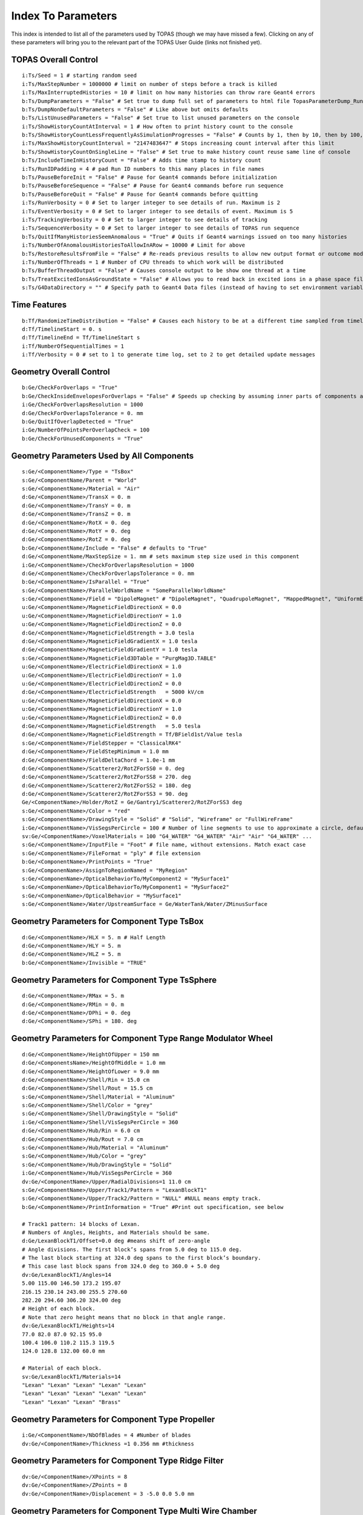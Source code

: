 .. _parameters_default:

Index To Parameters
==================

This index is intended to list all of the parameters used by TOPAS (though we may have missed a few).
Clicking on any of these parameters will bring you to the relevant part of the TOPAS User Guide (links not finished yet).



TOPAS Overall Control
~~~~~~~~~~~~~~~~~~~~~

::

    i:Ts/Seed = 1 # starting random seed
    i:Ts/MaxStepNumber = 1000000 # limit on number of steps before a track is killed
    i:Ts/MaxInterruptedHistories = 10 # limit on how many histories can throw rare Geant4 errors
    b:Ts/DumpParameters = "False" # Set true to dump full set of parameters to html file TopasParameterDump_Run0.html
    b:Ts/DumpNonDefaultParameters = "False" # Like above but omits defaults
    b:Ts/ListUnusedParameters = "False" # Set true to list unused parameters on the console
    i:Ts/ShowHistoryCountAtInterval = 1 # How often to print history count to the console
    b:Ts/ShowHistoryCountLessFrequentlyAsSimulationProgresses = "False" # Counts by 1, then by 10, then by 100, etc.
    i:Ts/MaxShowHistoryCountInterval = "2147483647" # Stops increasing count interval after this limit
    b:Ts/ShowHistoryCountOnSingleLine = "False" # Set true to make history count reuse same line of console
    b:Ts/IncludeTimeInHistoryCount = "False" # Adds time stamp to history count
    i:Ts/RunIDPadding = 4 # pad Run ID numbers to this many places in file names
    b:Ts/PauseBeforeInit = "False" # Pause for Geant4 commands before initialization
    b:Ts/PauseBeforeSequence = "False" # Pause for Geant4 commands before run sequence
    b:Ts/PauseBeforeQuit = "False" # Pause for Geant4 commands before quitting
    i:Ts/RunVerbosity = 0 # Set to larger integer to see details of run. Maximum is 2
    i:Ts/EventVerbosity = 0 # Set to larger integer to see details of event. Maximum is 5
    i:Ts/TrackingVerbosity = 0 # Set to larger integer to see details of tracking
    i:Ts/SequenceVerbosity = 0 # Set to larger integer to see details of TOPAS run sequence
    b:Ts/QuitIfManyHistoriesSeemAnomalous = "True" # Quits if Geant4 warnings issued on too many histories
    i:Ts/NumberOfAnomalousHistoriesToAllowInARow = 10000 # Limit for above
    b:Ts/RestoreResultsFromFile = "False" # Re-reads previous results to allow new output format or outcome modeling
    i:Ts/NumberOfThreads = 1 # Number of CPU threads to which work will be distributed
    b:Ts/BufferThreadOutput = "False" # Causes console output to be show one thread at a time
    b:Ts/TreatExcitedIonsAsGroundState = "False" # Allows you to read back in excited ions in a phase space file
    s:Ts/G4DataDirectory = "" # Specify path to Geant4 Data files (instead of having to set environment variable)



Time Features
~~~~~~~~~~~~~

::

    b:Tf/RandomizeTimeDistribution = "False" # Causes each history to be at a different time sampled from timeline
    d:Tf/TimelineStart = 0. s
    d:Tf/TimelineEnd = Tf/TimelineStart s
    i:Tf/NumberOfSequentialTimes = 1
    i:Tf/Verbosity = 0 # set to 1 to generate time log, set to 2 to get detailed update messages



Geometry Overall Control
~~~~~~~~~~~~~~~~~~~~~~~~

::

    b:Ge/CheckForOverlaps = "True"
    b:Ge/CheckInsideEnvelopesForOverlaps = "False" # Speeds up checking by assuming inner parts of components are OK
    i:Ge/CheckForOverlapsResolution = 1000
    d:Ge/CheckForOverlapsTolerance = 0. mm
    b:Ge/QuitIfOverlapDetected = "True"
    i:Ge/NumberOfPointsPerOverlapCheck = 100
    b:Ge/CheckForUnusedComponents = "True"



Geometry Parameters Used by All Components
~~~~~~~~~~~~~~~~~~~~~~~~~~~~~~~~~~~~~~~~~~

::

    s:Ge/<ComponentName>/Type = "TsBox"
    s:Ge/<ComponentName/Parent = "World"
    s:Ge/<ComponentName>/Material = "Air"
    d:Ge/<ComponentName>/TransX = 0. m
    d:Ge/<ComponentName>/TransY = 0. m
    d:Ge/<ComponentName>/TransZ = 0. m
    d:Ge/<ComponentName>/RotX = 0. deg
    d:Ge/<ComponentName>/RotY = 0. deg
    d:Ge/<ComponentName>/RotZ = 0. deg
    b:Ge/<ComponentName/Include = "False" # defaults to "True"
    d:Ge/<ComponentName/MaxStepSize = 1. mm # sets maximum step size used in this component
    i:Ge/<ComponentName>/CheckForOverlapsResolution = 1000
    d:Ge/<ComponentName>/CheckForOverlapsTolerance = 0. mm
    b:Ge/<ComponentName>/IsParallel = "True"
    s:Ge/<ComponentName>/ParallelWorldName = "SomeParallelWorldName"
    s:Ge/<ComponentName>/Field = "DipoleMagnet" # "DipoleMagnet", "QuadrupoleMagnet", "MappedMagnet", "UniformElectroMagnetic" or your own definition
    u:Ge/<ComponentName>/MagneticFieldDirectionX = 0.0
    u:Ge/<ComponentName>/MagneticFieldDirectionY = 1.0
    u:Ge/<ComponentName>/MagneticFieldDirectionZ = 0.0
    d:Ge/<ComponentName>/MagneticFieldStrength = 3.0 tesla
    d:Ge/<ComponentName>/MagneticFieldGradientX = 1.0 tesla
    d:Ge/<ComponentName>/MagneticFieldGradientY = 1.0 tesla
    s:Ge/<ComponentName>/MagneticField3DTable = "PurgMag3D.TABLE"
    u:Ge/<ComponentName>/ElectricFieldDirectionX = 1.0
    u:Ge/<ComponentName>/ElectricFieldDirectionY = 1.0
    u:Ge/<ComponentName>/ElectricFieldDirectionZ = 0.0
    d:Ge/<ComponentName>/ElectricFieldStrength   = 5000 kV/cm
    u:Ge/<ComponentName>/MagneticFieldDirectionX = 0.0
    u:Ge/<ComponentName>/MagneticFieldDirectionY = 1.0
    u:Ge/<ComponentName>/MagneticFieldDirectionZ = 0.0
    d:Ge/<ComponentName>/MagneticFieldStrength   = 5.0 tesla
    d:Ge/<ComponentName>/MagneticFieldStrength = Tf/BField1st/Value tesla
    s:Ge/<ComponentName>/FieldStepper = "ClassicalRK4"
    d:Ge/<ComponentName>/FieldStepMinimum = 1.0 mm
    d:Ge/<ComponentName>/FieldDeltaChord = 1.0e-1 mm
    d:Ge/<ComponentName>/Scatterer2/RotZForSS0 = 0. deg
    d:Ge/<ComponentName>/Scatterer2/RotZForSS8 = 270. deg
    d:Ge/<ComponentName>/Scatterer2/RotZForSS2 = 180. deg
    d:Ge/<ComponentName>/Scatterer2/RotZForSS3 = 90. deg
    Ge/<ComponentName>/Holder/RotZ = Ge/Gantry1/Scatterer2/RotZForSS3 deg
    s:Ge/<ComponentName>/Color = "red"
    s:Ge/<ComponentName>/DrawingStyle = "Solid" # "Solid", "Wireframe" or "FullWireFrame"
    i:Ge/<ComponentName>/VisSegsPerCircle = 100 # Number of line segments to use to approximate a circle, defaults to 24
    sv:Ge/<ComponentName>/VoxelMaterials = 100 "G4_WATER" "G4_WATER" "Air" "Air" "G4_WATER" ...
    s:Ge/<ComponentName>/InputFile = "Foot" # file name, without extensions. Match exact case
    s:Ge/<ComponentName>/FileFormat = "ply" # file extension
    b:Ge/<ComponentName>/PrintPoints = "True"
    s:Ge/<ComponenName>/AssignToRegionNamed = "MyRegion"
    s:Ge/<ComponenName>/OpticalBehaviorTo/MyComponent2 = "MySurface1"
    s:Ge/<ComponenName>/OpticalBehaviorTo/MyComponent1 = "MySurface2"
    s:Ge/<ComponenName>/OpticalBehavior = "MySurface1"
    s:Ge/<ComponentName>/Water/UpstreamSurface = Ge/WaterTank/Water/ZMinusSurface



Geometry Parameters for Component Type TsBox
~~~~~~~~~~~~~~~~~~~~~~~~~~~~~~~~~~~~~~~~~~~~

::

    d:Ge/<ComponentName>/HLX = 5. m # Half Length
    d:Ge/<ComponentName>/HLY = 5. m
    d:Ge/<ComponentName>/HLZ = 5. m
    b:Ge/<ComponentName>/Invisible = "TRUE"



Geometry Parameters for Component Type TsSphere
~~~~~~~~~~~~~~~~~~~~~~~~~~~~~~~~~~~~~~~~~~~~

::

    d:Ge/<ComponentName>/RMax = 5. m
    d:Ge/<ComponentName>/RMin = 0. m
    d:Ge/<ComponentName>/DPhi = 0. deg
    d:Ge/<ComponentName>/SPhi = 180. deg



Geometry Parameters for Component Type Range Modulator Wheel
~~~~~~~~~~~~~~~~~~~~~~~~~~~~~~~~~~~~~~~~~~~~~~~~~~~~~~~~~~~~~

::

    d:Ge/<ComponentName>/HeightOfUpper = 150 mm
    d:Ge/<ComponentsName>/HeightOfMiddle = 1.0 mm
    d:Ge/<ComponentName>/HeightOfLower = 9.0 mm
    d:Ge/<ComponentName>/Shell/Rin = 15.0 cm
    d:Ge/<ComponentName>/Shell/Rout = 15.5 cm
    s:Ge/<ComponentName>/Shell/Material = "Aluminum"
    s:Ge/<ComponentName>/Shell/Color = "grey"
    s:Ge/<ComponentName>/Shell/DrawingStyle = "Solid"
    i:Ge/<ComponentName>/Shell/VisSegsPerCircle = 360
    d:Ge/<ComponentName>/Hub/Rin = 6.0 cm
    d:Ge/<ComponentName>/Hub/Rout = 7.0 cm
    s:Ge/<ComponentName>/Hub/Material = "Aluminum"
    s:Ge/<ComponentName>/Hub/Color = "grey"
    s:Ge/<ComponentName>/Hub/DrawingStyle = "Solid"
    i:Ge/<ComponentName>/Hub/VisSegsPerCircle = 360
    dv:Ge/<ComponentName>/Upper/RadialDivisions=1 11.0 cm
    s:Ge/<ComponentName>/Upper/Track1/Pattern = "LexanBlockT1"
    s:Ge/<ComponentName>/Upper/Track2/Pattern = "NULL" #NULL means empty track.
    b:Ge/<ComponentName>/PrintInformation = "True" #Print out specification, see below

    # Track1 pattern: 14 blocks of Lexan.
    # Numbers of Angles, Heights, and Materials should be same.
    d:Ge/LexanBlockT1/Offset=0.0 deg #means shift of zero-angle
    # Angle divisions. The first block’s spans from 5.0 deg to 115.0 deg.
    # The last block starting at 324.0 deg spans to the first block’s boundary.
    # This case last block spans from 324.0 deg to 360.0 + 5.0 deg
    dv:Ge/LexanBlockT1/Angles=14
    5.00 115.00 146.50 173.2 195.07
    216.15 230.14 243.00 255.5 270.60
    282.20 294.60 306.20 324.00 deg
    # Height of each block.
    # Note that zero height means that no block in that angle range.
    dv:Ge/LexanBlockT1/Heights=14
    77.0 82.0 87.0 92.15 95.0
    100.4 106.0 110.2 115.3 119.5
    124.0 128.8 132.00 60.0 mm

    # Material of each block.
    sv:Ge/LexanBlockT1/Materials=14
    "Lexan" "Lexan" "Lexan" "Lexan" "Lexan"
    "Lexan" "Lexan" "Lexan" "Lexan" "Lexan"
    "Lexan" "Lexan" "Lexan" "Brass"
    


Geometry Parameters for Component Type Propeller
~~~~~~~~~~~~~~~~~~~~~~~~~~~~~~~~~~~~~~~~~~~~~~~~~

::

    i:Ge/<ComponentName>/NbOfBlades = 4 #Number of blades
    dv:Ge/<ComponentName>/Thickness =1 0.356 mm #thickness
    


Geometry Parameters for Component Type Ridge Filter
~~~~~~~~~~~~~~~~~~~~~~~~~~~~~~~~~~~~~~~~~~~~~~~~~~~~

::

    dv:Ge/<ComponentName>/XPoints = 8
    dv:Ge/<ComponentName>/ZPoints = 8
    dv:Ge/<ComponentName>/Displacement = 3 -5.0 0.0 5.0 mm
        


Geometry Parameters for Component Type Multi Wire Chamber
~~~~~~~~~~~~~~~~~~~~~~~~~~~~~~~~~~~~~~~~~~~~~~~~~~~~~~~~~~

::

    d:Ge/<ComponentName>/Layer2/PosZ=-5.0 cm
        


Geometry Parameters for Component Type Multi Leaf Collimator
~~~~~~~~~~~~~~~~~~~~~~~~~~~~~~~~~~~~~~~~~~~~~~~~~~~~~~~~~~~~~

::

    d:Ge/<ComponentName>/MaximumLeafOpen = 5.0 cm
    dv:Ge/<ComponentName>/XMinusLeavesOpen = 5 0.0 -0.3 -0.2 -0.5 0.0 cm
    dv:Ge/<ComponentName>/XPlusLeavesOpen = 5 0.0 0.3 0.2 0.5 0.0 cm
        


Geometry Parameters for Component Type CAD (Computer Aided Design)
~~~~~~~~~~~~~~~~~~~~~~~~~~~~~~~~~~~~~~~~~~~~~~~~~~~~~~~~~~~~~~~~~~~

::

    d:Ge/<ComponentName>/Units = 1.0 cm # how to interpret dimension numbers in the file. Changing this value will re-scale the component
        


Geometry Parameters for Component Type Compensator
~~~~~~~~~~~~~~~~~~~~~~~~~~~~~~~~~~~~~~~~~~~~~~~~~~~~

::

    d:Ge/<ComponentName>/InvHL = -0.5 * Ge/Compensator/Thickness cm
    s:Ge/<ComponentName>/Method = "ExtrudedSolid" # Polyhedra, ExtrudedSolid, SubtractionCylinders or UnionCylinders
    d:Ge/<ComponentName>/XTolerance = 1. mm
    d:Ge/<ComponentName>/YTolerance = 1. mm
        


Geometry Parameters for Type Patient Components
~~~~~~~~~~~~~~~~~~~~~~~~~~~~~~~~~~~~~~~~~~~~~~~~~~

::

    b:Ge/<ComponentName>/DumpImagingValues = "True"
    b:Ge/<ComponentName>/PreLoadAllMaterials = "True"
    s:Ge/<ComponentName>/DicomDirectory = "DICOM_Box"
    sv:Ge/<ComponentName>/DicomModalityTags = 1 "CT" # defaults to just CT
    sv:Ge/<ComponentName>/ColorByRTStructNames = 2 "R_LUNG" "L_LUNG"
    sv:Ge/<ComponentName>/ColorByRTStructColors = 2 "yellow" "red"
    b:Ge/<ComponentName>/FakeStructures = "True"
    dc:Ge/<ComponentName>/DicomOriginX = 0.0 mm
    dc:Ge/<ComponentName>/DicomOriginY = 0.0 mm
    dc:Ge/<ComponentName>/DicomOriginZ = 0.0 mm
    s:Ge/<ComponentName>/CloneRTDoseGridFrom
    dv:Ge/<ComponentName>/CloneRTDoseGridSize
    s:Ge/<ComponentName>/InputDirectory = "./"
    s:Ge/<ComponentName>/InputFile = "ctvolume.dat" # match exact case
    s:Ge/<ComponentName>/MetaDataFile = "XCAT_FullMouse_86x86x161_atn_1.log"
    s:Ge/<ComponentName>/DataType  = “FLOAT” # “SHORT”, “INT” or “FLOAT"
    i:Ge/<ComponentName>/NumberOfVoxelsX  = 86
    i:Ge/<ComponentName>/NumberOfVoxelsY  = 86
    i:Ge/<ComponentName>/NumberOfVoxelsZ = 161
    d:Ge/<ComponentName>/VoxelSizeX       = .5 mm
    d:Ge/<ComponentName>/VoxelSizeY       = .5 mm
    d:Ge/<ComponentName>/VoxelSizeZ       = .5 mm
    iv:Ge/<ComponentName>/NumberOfVoxelsZ = 2 10 20
    dv:Ge/<ComponentName>/VoxelSizeZ = 2 2.5 1.25 mm
    u:Ge/<ComponentName>/AttenuationForMaterial_XCAT_Air    =   0.
    u:Ge/<ComponentName>/AttenuationForMaterial_XCAT_Muscle = 195.2515
    u:Ge/<ComponentName>/AttenuationForMaterial_XCAT_Lung   =  57.5347
    s:Ge/<ComponentName>/ImagingToMaterialConverter = "XCAT_Attenuation" # "XCAT_Activity"
    u:Ge/<ComponentName>/AttenuationForMaterial_XCAT_Air    =   0.
    u:Ge/<ComponentName>/AttenuationForMaterial_XCAT_Muscle = 195.2515
    u:Ge/<ComponentName>/AttenuationForMaterial_XCAT_Lung   =  57.5347
    dv:Ge/<ComponentName>/DensityCorrection = 3996 9.35212 5.55269 4.14652 ...1.06255 1.00275 g/cm3
    iv:Ge/<ComponentName>/SchneiderHounsfieldUnitSections = 8 -1000 -98 15 23 101 2001 2995 2996
    uv:Ge/<ComponentName>/SchneiderDensityOffset = 7 0.00121 1.018 1.03 1.003 1.017 2.201 4.54
    uv:Ge/<ComponentName>/SchneiderDensityFactor = 7 0.00103 0.00089 0.0 0.00117 0.00059 0.0005 0.0
    uv:Ge/<ComponentName>/SchneiderDensityFactorOffset = 7 1000. 0. 1000. 0. 0. -2000. 0
    iv:Ge/<ComponentName>/SchneiderHUToMaterialSections = 26 -1000 -950 -120 -83 ... 1500 2995 2996
    sv:Ge/<ComponentName>/SchneiderElements = 13 "Hydrogen" "Carbon" "Nitrogen" "Oxygen" 
    uv:Ge/<ComponentName>/SchneiderMaterialsWeight1 = 13 0.0   0.0   0.755 0.232 
    uv:Ge/<ComponentName>/SchneiderMaterialsWeight2 = 13 0.103 0.105 0.031 0.749 
    dv:Ge/<ComponentName>/SchneiderMaterialMeanExcitationEnergy = 26 88.8 0. 77.7. 0. 0. 0. 0. 0. 0. 0. 0. 0. 0. 0. 0. 0. 0. 0. 0. 0. 0. 0. 0. 0. 0. 0. eV





Particle Source Parameters Used by All Source Types
~~~~~~~~~~~~~~~~~~~~~~~~~~~~~~~~~~~~~~~~~~~~~~~~~~~

::

    s:So/<SourceName>/Type = "Beam" # Beam, Isotropic, Emittance or PhaseSpace
    s:So/<SourceName>/Component = "BeamPosition"
    i:So/<SourceName>/NumberOfHistoriesInRun = 0
    i:So/<SourceName>/NumberOfHistoriesInRandomJob = 0



Particle Source Parameters Used by Source Type Beam
~~~~~~~~~~~~~~~~~~~~~~~~~~~~~~~~~~~~~~~~~~~~~~~~~~~~

::

    s:So/<SourceName>/BeamParticle = "proton"
    d:So/<SourceName>/BeamEnergy = 169.23 MeV
    u:So/<SourceName>/BeamEnergySpread = 0.757504
    s:So/<SourceName>/BeamPositionDistribution = "Gaussian" # Flat or Gaussian
    s:So/<SourceName>/BeamPositionCutoffShape = "Ellipse" # Point, Ellipse, Rectangle or Isotropic
    d:So/<SourceName>/BeamPositionCutoffX = 10. cm
    d:So/<SourceName>/BeamPositionCutoffY = 10. cm
    d:So/<SourceName>/BeamPositionSpreadX = 0.65 cm
    d:So/<SourceName>/BeamPositionSpreadY = 0.65 cm
    s:So/<SourceName>/BeamAngularDistribution = "Gaussian" # Flat or Gaussian
    d:So/<SourceName>/BeamAngularCutoffX = 90. deg
    d:So/<SourceName>/BeamAngularCutoffY = 90. deg
    d:So/<SourceName>/BeamAngularSpreadX = 0.0032 rad
    d:So/<SourceName>/BeamAngularSpreadY = 0.0032 rad
 


Particle Source Parameters Used by Source Type Emmittance
~~~~~~~~~~~~~~~~~~~~~~~~~~~~~~~~~~~~~~~~~~~~~~~~~~~~~~~~~~

::

    s:So/<SourceName>/Distribution = "BiGaussian" # distribution name
    d:So/<SourceName>/SigmaX = 0.2 mm # std of x positions
    u:So/<SourceName>/SigmaXprime = 0.032 # std of x’, note that it’s unitless. 1 equals to 1.0 rad.
    u:So/<SourceName>/CorrelationX = -0.9411 # correlation of x and x’
    d:So/<SourceName>/SigmaY = 0.2 mm # std of y positions
    u:So/<SourceName>/SigmaYPrime = 0.032 # std of y’
    u:So/<SourceName>/CorrelationY = 0.9411 # correlation of y and y’
    u:So/<SourceName>/AlphaX = 0.2
    d:So/<SourceName>/BetaX  = 600.0 mm
    d:So/<SourceName>/EmittanceX = 0.01 mm # we don’t multiply pi intrinsically.
    u:So/<SourceName>/AlphaY = 2.5
    d:So/<SourceName>/BetaY = 1400.0 mm
    d:So/<SourceName>/EmittanceY = 0.02 mm
    u:So/<SourceName>/ParticleFractionX = 0.90
    u:So/<SourceName>/ParticleFractionY = 0.90



Particle Source Parameters Used by Source Type Phase Space
~~~~~~~~~~~~~~~~~~~~~~~~~~~~~~~~~~~~~~~~~~~~~~~~~~~~~~~~~~~

::

    b:So/<SourceName>/LimitedAssumePhotonIsNewHistory = "true"
    s:So/<SourceName>/PhaseSpaceFileName = "ASCIIOutput" # match exact case
    s:So/<SourceName>/PhaseSpaceIncludeEmptyHistories = "False" # defaults to false
    s:So/<SourceName>/PhaseSpacePreCheck = "True" # defaults to true
    u:So/<SourceName>/PhaseSpaceScaleXPosBy = 0.1 # adjust starting point on X axis by factor of 0.1
    u:So/<SourceName>/PhaseSpaceScaleYPosBy = 0.1 # adjust starting point on Y axis by factor of 0.1
    u:So/<SourceName>/PhaseSpaceScaleZPosBy = 0.1 # adjust starting point on Z axis by factor of 0.1
    b:So/<SourceName>/PhaseSpaceInvertXAxis = "True"
    b:So/<SourceName>/PhaseSpaceInvertYAxis = "True"
    b:So/<SourceName>/PhaseSpaceInvertZAxis = "True"
    i:So/<SourceName>/PhaseSpaceMultipleUse = 2 # reuse this phase space multiple times
    i:So/<SourceName>/PhaseSpaceBufferSize = 1000000
    s:So/<SourceName>/PhaseSpaceIncludeEmptyHistories = "True"



Particle Source Parameters Used by Source Type Miscellaneous
~~~~~~~~~~~~~~~~~~~~~~~~~~~~~~~~~~~~~~~~~~~~~~~~~~~~~~~~~~~~~

::

    i:So/<SourceName>/NumberOfHistoriesInRandomJob = 100
    d:So/<SourceName>/ProbabilityOfUsingAGivenRandomTime = 1.
    sv:So/<SourceName>/OnlyIncludeParticlesCharged = 1 "Negative"
    sv:So/<SourceName>/OnlyIncludeParticlesNotCharged = 1 "Negative"
    i:So/<SourceName>/OnlyIncludeParticlesOfAtomicMass = 10 # allow all ions of atomic mass 10
    i:So/<SourceName>/OnlyIncludeParticlesNotOfAtomicMass = 10
    i:So/<SourceName>/OnlyIncludeParticlesOfAtomicNumber = 6 # allow all ions of Carbon
    i:So/<SourceName>/OnlyIncludeParticlesNotOfAtomicNumber = 6
    d:So/<SourceName>/OnlyIncludeParticlesWithInitialKEBelow = 1. MeV
    d:So/<SourceName>/OnlyIncludeParticlesWithInitialKENotBelow = 1. MeV
    d:So/<SourceName>/OnlyIncludeParticlesWithInitialKE = 1. MeV
    d:So/<SourceName>/OnlyIncludeParticlesWithInitialKENot = 1. MeV
    d:So/<SourceName>/OnlyIncludeParticlesWithInitialKEAbove = 10. MeV
    d:So/<SourceName>/OnlyIncludeParticlesWithInitialKENotAbove = 10. MeV
    d:So/<SourceName>/OnlyIncludeParticlesWithInitialMomentumBelow = 1. MeV
    d:So/<SourceName>/OnlyIncludeParticlesWithInitialMomentumNotBelow = 1. MeV
    d:So/<SourceName>/OnlyIncludeParticlesWithInitialMomentum = 1. MeV
    d:So/<SourceName>/OnlyIncludeParticlesWithInitialMomentumNot = 1. MeV
    d:So/<SourceName>/OnlyIncludeParticlesWithInitialMomentumAbove = 10. MeV
    d:So/<SourceName>/OnlyIncludeParticlesWithInitialMomentumNotAbove = 10. MeV
    sv:So/<SourceName>/OnlyIncludeParticlesNamed = 2 "proton" "neutron"
    sv:So/<SourceName>/OnlyIncludeParticlesNotNamed = 2 "proton" "neutron"
    sv:So/<SourceName>/OnlyIncludeParticlesNamed = 1 "proton"
    d:So/<SourceName>/OnlyIncludeParticlesWithInitialKEAbove = 100. MeV # minimum energy
    sv:So/<SourceName>/OnlyIncludeParticlesNamed = 2 "proton" "neutron"
    d:So/<SourceName>/OnlyIncludeParticlesWithInitialKEAbove = 100. MeV # minimum energy
    b:So/<SourceName>/InvertFilter = "True"



Scoring Overall Control
~~~~~~~~~~~~~~~~~~~~~~~

::

    b:Sc/AddUnitEvenIfItIsOne = "False" # If unit is 1, rather than, say, Gy, default is to leave out unit in header.
    s:Sc/RootFileName = "topas" # name for root output files
    s:Sc/XmlFileName = "topas" # name for xml output files
    i:Sc/<ScorrerName>/XBins = 512
    i:Sc/<ScorrerName>/YBins = 512
    i:Sc/<ScorrerName>/ZBins = 256


Scoring Parameters Used by All Scorers
~~~~~~~~~~~~~~~~~~~~~~~~~~~~~~~~~~~~~~

::

    s:Sc/<ScorerName>/Quantity = "DoseToMedium"


Scoring Parameters Used by All Volume Scorers
~~~~~~~~~~~~~~~~~~~~~~~~~~~~~~~~~~~~~~~~~~~~~

::

    s:Sc/<ScorerName>/Component = "Phantom"
    


Scoring Parameters Used by Scorer of Quantity DoseToMaterial
~~~~~~~~~~~~~~~~~~~~~~~~~~~~~~~~~~~~~~~~~~~~~~~~~~~~~~~~~~~~

::

    s:Sc/<ScorerName>/Material = "SomeMaterial"
    s:Sc/<ScorerName>/PreCalculateStoppingPowerRatios = "True" # defaults to "False"
    s:Sc/<ScorerName>/ProtonEnergyBinSize # default is 1 MeV
    s:Sc/<ScorerName>/MinProtonEnergyForStoppingPowerRatio # default is 1 MeV
    s:Sc/<ScorerName>/MaxProtonEnergyForStoppingPowerRatio # default is 500 MeV
    s:Sc/<ScorerName>/ElectronEnergyBinSize # default is 1 keV
    s:Sc/<ScorerName>/MinElectronEnergyForStoppingPowerRatio # default is 1 keV
    s:Sc/<ScorerName>/MaxElectronEnergyForStoppingPowerRatio # default is 1 MeV
    


Scoring Parameters Used by Scorer of Quantity ProtonLET Scorer
~~~~~~~~~~~~~~~~~~~~~~~~~~~~~~~~~~~~~~~~~~~~~~~~~~~~~~~~~~~~~~~

::

    s:Sc/<ScorerName>/WeightBy = "Track" # defaults to "Dose"
    d:Sc/<ScorerName>/MaxScoredLET = 100 MeV/mm/(g/cm3) # default 100 MeV/mm/(g/cm3)
    b:Sc/<ScorerName>/UsePreStepLookup = "True" # defaults to “False”
    d:Sc/<ScorerName>/NeglectSecondariesBelowDensity = 0.1 g/cm3
    d:Sc/<ScorerName>/UseFluenceWeightedBelowDensity = 0. g/cm3



Scoring Parameters Used by All Surface Scorers
~~~~~~~~~~~~~~~~~~~~~~~~~~~~~~~~~~~~~~~~~~~~~

::

    s:Sc/<ScorerName>/Surface = "Phantom/ZMinusSurface"
    s:Sc/<ScorerName>/Surface = Ge/WaterTank/Water/UpstreamSurface
    


Scoring Parameters Used by All Phase Space Scorers
~~~~~~~~~~~~~~~~~~~~~~~~~~~~~~~~~~~~~~~~~~~~~

::

    s:Sc/<ScorerName>/OutputType = "ASCII" # "Binary", "ASCII," "Limited" or "ROOT"
    b:Sc/<ScorerName>/IncludeTOPASTime = "True" # Time used by TimeFeatures for this history
    b:Sc/<ScorerName>/IncludeTimeOfFlight = "True" # Time of Flight of this particle from start of history to scoring plane
    b:Sc/<ScorerName>/IncludeRunID = "True"
    b:Sc/<ScorerName>/IncludeEventID = "True"
    b:Sc/<ScorerName>/IncludeTrackID = "True"
    b:Sc/<ScorerName>/IncludeParentID = "True" # Track ID of parent particle
    b:Sc/<ScorerName>/IncludeCharge = "True"
    b:Sc/<ScorerName>/IncludeCreatorProcess = "True"
    b:Sc/<ScorerName>/IncludeVertexInfo = "True" # Initial KE, Position and Momentum
    b:Sc/<ScorerName>/IncludeSeed = "True"
    i:Sc/<ScorerName>/OutputBufferSize = 1000 # Number of particles in phase space buffer
   


Scoring Parameters Used by All Filtering Scorers
~~~~~~~~~~~~~~~~~~~~~~~~~~~~~~~~~~~~~~~~~~~~~~~~~

::

    s:Sc/<ScorerName>/OnlyIncludeParticlesOfGeneration = "Primary"
    sv:Sc/<ScorerName>/OnlyIncludeParticlesCharged = 1 "Negative"
    sv:Sc/<ScorerName>/OnlyIncludeParticlesNotCharged = 1 "Negative"
    i:Sc/<ScorerName>/OnlyIncludeParticlesOfAtomicMass = 10    # allow all ions of atomic mass 10
    i:Sc/<ScorerName>/OnlyIncludeParticlesNotOfAtomicMass = 10
    i:Sc/<ScorerName>/OnlyIncludeParticlesOfAtomicNumber = 6   # allow all ions of Carbon
    i:Sc/<ScorerName>/OnlyIncludeParticlesNotOfAtomicNumber = 6
    d:Sc/<ScorerName>/OnlyIncludeParticlesWithInitialKEBelow = 1. MeV
    d:Sc/<ScorerName>/OnlyIncludeParticlesWithInitialKENotBelow = 1. MeV
    d:Sc/<ScorerName>/OnlyIncludeParticlesWithInitialKE = 1. MeV
    d:Sc/<ScorerName>/OnlyIncludeParticlesWithInitialKENot = 1. MeV
    d:Sc/<ScorerName>/OnlyIncludeParticlesWithInitialKEAbove = 10. MeV
    d:Sc/<ScorerName>/OnlyIncludeParticlesWithInitialKENotAbove = 10. MeV
    d:Sc/<ScorerName>/OnlyIncludeParticlesWithInitialMomentumBelow = 1. MeV
    d:Sc/<ScorerName>/OnlyIncludeParticlesWithInitialMomentumNotBelow = 1. MeV
    d:Sc/<ScorerName>/OnlyIncludeParticlesWithInitialMomentum = 1. MeV
    d:Sc/<ScorerName>/OnlyIncludeParticlesWithInitialMomentumNot = 1. MeV
    d:Sc/<ScorerName>/OnlyIncludeParticlesWithInitialMomentumAbove = 10. MeV
    d:Sc/<ScorerName>/OnlyIncludeParticlesWithInitialMomentumNotAbove = 10. MeV
    d:Sc/<ScorerName>/OnlyIncludeIfIncidentParticleKEBelow = 1. MeV
    d:Sc/<ScorerName>/OnlyIncludeIfIncidentParticleKENotBelow = 1. MeV
    d:Sc/<ScorerName>/OnlyIncludeIfIncidentParticleKE = 1. MeV
    d:Sc/<ScorerName>/OnlyIncludeIfIncidentParticleKENot = 1. MeV
    d:Sc/<ScorerName>/OnlyIncludeIfIncidentParticleKEAbove = 10. MeV
    d:Sc/<ScorerName>/OnlyIncludeIfIncidentParticleKENotAbove = 10. MeV
    d:Sc/<ScorerName>/OnlyIncludeIfIncidentParticleMomentumBelow = 1. MeV
    d:Sc/<ScorerName>/OnlyIncludeIfIncidentParticleMomentumNotBelow = 1. MeV
    d:Sc/<ScorerName>/OnlyIncludeIfIncidentParticleMomentum = 1. MeV
    d:Sc/<ScorerName>/OnlyIncludeIfIncidentParticleMomentumNot = 1. MeV
    d:Sc/<ScorerName>/OnlyIncludeIfIncidentParticleMomentumAbove = 10. MeV
    d:Sc/<ScorerName>/OnlyIncludeIfIncidentParticleMomentumNotAbove = 10. MeV
    sv:Sc/<ScorerName>/OnlyIncludeParticlesFromProcess = 2 "hIoni" "eBrem"
    sv:Sc/<ScorerName>/OnlyIncludeParticlesNotFromProcess = 2 "hIoni" "eBrem"
    sv:Sc/<ScorerName>/OnlyIncludeIfParticleOrAncestorFromProcess = 2 "hIoni" "eBrem"
    sv:Sc/<ScorerName>/OnlyIncludeIfParticleOrAncestorNotFromProcess = 2 "hIoni" "eBrem"
    sv:Sc/<ScorerName>/OnlyIncludeParticlesNamed = 2 "proton" "neutron"
    sv:Sc/<ScorerName>/OnlyIncludeParticlesNotNamed = 2 "proton" "neutron"
    sv:Sc/<ScorerName>/OnlyIncludeIfParticleOrAncestorNamed = 1 "neutron"
    sv:Sc/<ScorerName>/OnlyIncludeIfParticleOrAncestorNotNamed = 1 "neutron"
    sv:Sc/<ScorerName>/OnlyIncludeParticlesFromVolume = 1 "Propeller20/Leaf"
    sv:Sc/<ScorerName>/OnlyIncludeParticlesNotFromVolume = 1 "Propeller20/Leaf"
    sv:Sc/<ScorerName>/OnlyIncludeParticlesFromComponent = 1 "Jaws"
    sv:Sc/<ScorerName>/OnlyIncludeParticlesNotFromComponent = 1 "Jaws"
    sv:Sc/<ScorerName>/OnlyIncludeParticlesFromComponentOrSubComponentsOf = 1 "Nozzle"
    sv:Sc/<ScorerName>/OnlyIncludeParticlesNotFromComponentOrSubComponentsOf = 1 "Nozzle"
    sv:Sc/<ScorerName>/OnlyIncludeIfParticleOrAncestorFromVolume = 1 "Propeller20/Leaf"
    sv:Sc/<ScorerName>/OnlyIncludeIfParticleOrAncestorNotFromVolume = 1 "Propeller20/Leaf"
    sv:Sc/<ScorerName>/OnlyIncludeIfParticleOrAncestorFromComponent = 1 "Jaws"
    sv:Sc/<ScorerName>/OnlyIncludeIfParticleOrAncestorNotFromComponent = 1 "Jaws"
    sv:Sc/<ScorerName>/OnlyIncludeIfParticleOrAncestorFromComponentOrSubComponentsOf = 1 "Nozzle"
    sv:Sc/<ScorerName>/OnlyIncludeIfParticleOrAncestorNotFromComponentOrSubComponentsOf = 1 "Nozzle"
    sv:Sc/<ScorerName>/OnlyIncludeIfParticleInteractedInVolume = 1 "Propeller20/Leaf"
    sv:Sc/<ScorerName>/OnlyIncludeIfParticleNotInteractedInVolume = 1 "Propeller20/Leaf"
    sv:Sc/<ScorerName>/OnlyIncludeIfParticleInteractedInComponent = 1 "Jaws"
    sv:Sc/<ScorerName>/OnlyIncludeIfParticleNotInteractedInComponent = 1 "Jaws"
    sv:Sc/<ScorerName>/OnlyIncludeIfParticleInteractedInComponentOrSubComponentsOf = 1 "Nozzle"
    sv:Sc/<ScorerName>/OnlyIncludeIfParticleNotInteractedInComponentOrSubComponentsOf = 1 "Nozzle"
    sv:Sc/<ScorerName>/OnlyIncludeIfParticleOrAncestorInteractedInVolume = 1 "Propeller20/Leaf"
    sv:Sc/<ScorerName>/OnlyIncludeIfParticleOrAncestorNotInteractedInVolume = 1 "Propeller20/Leaf"
    sv:Sc/<ScorerName>/OnlyIncludeIfParticleOrAncestorInteractedInComponent = 1 "Jaws"
    sv:Sc/<ScorerName>/OnlyIncludeIfParticleOrAncestorNotInteractedInComponent = 1 "Jaws"
    sv:Sc/<ScorerName>/OnlyIncludeIfParticleOrAncestorInteractedInComponentOrSubComponentsOf = 1 "Nozzle"
    sv:Sc/<ScorerName>/OnlyIncludeIfParticleOrAncestorNotInteractedInComponentOrSubComponentsOf = 1 "Nozzle"
    sv:Sc/<ScorerName>/OnlyIncludeIfParticleTraversedVolume = 1 "Propeller20/Leaf"
    sv:Sc/<ScorerName>/OnlyIncludeIfParticleNotTraversedVolume = 1 "Propeller20/Leaf"
    sv:Sc/<ScorerName>/OnlyIncludeIfParticleTraversedComponent = 1 "Jaws"
    sv:Sc/<ScorerName>/OnlyIncludeIfParticleNotTraversedComponent = 1 "Jaws"
    sv:Sc/<ScorerName>/OnlyIncludeIfParticleTraversedComponentOrSubComponentsOf = 1 "Nozzle"
    sv:Sc/<ScorerName>/OnlyIncludeIfParticleNotTraversedComponentOrSubComponentsOf = 1 "Nozzle"
    sv:Sc/<ScorerName>/OnlyIncludeIfParticleOrAncestorTraversedVolume = 1 "Propeller20/Leaf"
    sv:Sc/<ScorerName>/OnlyIncludeIfParticleOrAncestorNotTraversedVolume = 1 "Propeller20/Leaf"
    sv:Sc/<ScorerName>/OnlyIncludeIfParticleOrAncestorTraversedComponent = 1 "Jaws"
    sv:Sc/<ScorerName>/OnlyIncludeIfParticleOrAncestorNotTraversedComponent = 1 "Jaws"
    sv:Sc/<ScorerName>/OnlyIncludeIfParticleOrAncestorTraversedComponentOrSubComponentsOf = 1 "Nozzle"
    sv:Sc/<ScorerName>/OnlyIncludeIfParticleOrAncestorNotTraversedComponentOrSubComponentsOf = 1 "Nozzle"
    sv:Sc/<ScorerName>/OnlyIncludeIfInMaterial = 2 "G4_WATER" "Air"
    sv:Sc/<ScorerName>/OnlyIncludeIfNotInMaterial = 2 "G4_WATER" "Air"
    sv:Sc/<ScorerName>/OnlyIncludeIfInRTStructure = 2 "R_LUNG" "L_LUNG"
    s:Sc/<ScorerName>/OnlyIncludeParticlesGoing = "In"
    sv:Sc/<ScorerName>/OnlyIncludeParticlesNamed = 1 "proton"
    d:Sc/<ScorerName>/OnlyIncludeParticlesWithInitialKEAbove = 100. MeV # minimum energy
    sv:Sc/<ScorerName>/OnlyIncludeParticlesNamed = 2 "proton" "neutron"
    d:Sc/<ScorerName>/OnlyIncludeParticlesWithInitialKEAbove = 100. MeV # minimum energy
    b:Sc/<ScorerName>/InvertFilter = "True"

    


Graphics Overall Control
~~~~~~~~~~~~~~~~~~~~~~~~

::

    b:Gr/Enable = "True" # Set False to avoid instantiating any part of Geant4 visualization system
    i:Gr/Verbosity = 0 # Set to higher integer to increase verbosity of Geant4 visualization system
    s:Gr/RefreshEvery = "Run" # "History", "Run" or "Session"
    i:Gr/ShowOnlyOutlineIfVoxelCountExceeds = 8000 # Above this limit, only show outer box
    i:Gr/SwitchOGLtoOGLIifVoxelCountExceeds = 70000000 # Above this limit, switch OpenGL Graphics to Immediate mode


Graphics for Patient
~~~~~~~~~~~~~~~~~~~~~~~

::

    iv:Gr/<ComponentName>/ShowSpecificSlicesZ = 4 1 3 9 12 # will only show slices 1, 3, 9 and 12
    v:Gr/<ComponentName>/ShowSpecificSlicesZ = 1 0 # means show all slices
    iv:Gr/<ComponentName>/ShowSpecificSlicesZ = 1 -1 # means only show center slice
    iv:Gr/<ComponentName>/ShowSpecificSlicesZ = 1 -2 # means only first, center and last slice
    iv:Gr/<ComponentName>/ShowSpecificSlicesX = 1 -2 # means only show center slice
    iv:Gr/<ComponentName>/ShowSpecificSlicesY = 1 -2 # means only show center slice
    iv:Gr/<ComponentName>/ShowSpecificSlicesZ = 1 -2 # means only show center slice
    i:Gr/ShowOnlyOutlineIfVoxelCountExceeds = 8000
    iv:Gr/<ComponentName>/PatientTissue1 = 3  63 63 63
    iv:Gr/<ComponentName>/PatientTissue2 = 3 100  0  0



Physics List Overall Control
~~~~~~~~~~~~~~~~~~~~~~~~~~~~~

::

    s:Ph/ListName = "Default"
    b:Ph/ListProcesses = "False" # Set true to dump list of active physics processes to console
    s:Ph/<PhysicsListName>/Type = "Geant4_Modular"
    sv:Ph/<PhysicsListName>/Modules = 6 "g4em-standard_opt4" "g4h-phy_QGSP_BIC_HP" "g4decay" "g4ion-binarycascade" "g4h-elastic_HP" "g4stopping"
    d:Ph/<PhysicsListName>/EMRangeMin = 100. eV
    d:Ph/<PhysicsListName>/EMRangeMax = 500. MeV
    sv:Ph/<PhysicsListName>/LayeredMassGeometryWorlds = 2 "Tumor" "Seed"
    d:Ph/<PhysicsListName>/CutForElectron = 1 mm # defaults to 0.05 mm



Physics Lists for Type Modular
~~~~~~~~~~~~~~~~~~~~~~~~~~~~~~~

::

    d:Ph/<PhysicsListName>/CutForAllParticles = 0.05 mm # single range cut to use for all particles
    d:Ph/<PhysicsListName>/CutForGamma = 0.05 mm # overrides CutForAllParticles for Gamma
    d:Ph/<PhysicsListName>/CutForElectron = 0.05 mm # overrides CutForAllParticles for Electron
    d:Ph/<PhysicsListName>/CutForPositron = 0.05 mm # overrides CutForAllParticles for Positron
    d:Ph/<PhysicsListName>/CutForProton = 0.05 mm # overrides CutForAllParticles for Proton
    d:Ph/<PhysicsListName>/CutForAlpha = 0.05 mm # overrides CutForAllParticles for Alpha
    d:Ph/<PhysicsListName>/CutForDeuteron = 0.05 mm # overrides CutForAllParticles for Deuteron
    d:Ph/<PhysicsListName>/CutForTriton = 0.05 mm # overrides CutForAllParticles for Triton
    d:Ph/<PhysicsListName>/EMRangeMin = 100. eV # minimum for EM tables
    d:Ph/<PhysicsListName>/EMRangeMax = 500. MeV # maximum for EM tables
    i:Ph/<PhysicsListName>/EMBins = 77 # number of bins for EM tables
    i:Ph/<PhysicsListName>/EMBinsPerDecade = 7 # number of bins per decade for EM tables
    b:Ph/<PhysicsListName>/Fluorescence = "False" # Set to true to turn on Fluorescence
    b:Ph/<PhysicsListName>/Auger = "False" # Set to true to turn on Auger
    b:Ph/<PhysicsListName>/AugerCascade = "False" # Set to true to turn on AugerCascade
    b:Ph/<PhysicsListName>/DeexcitationIgnoreCut = "False" # Set to true to implement DeexcitationIgnoreCut
    b:Ph/<PhysicsListName>/PIXE = "False" # Set to true to turn on PIXE



Physics Lists for Type Optical
~~~~~~~~~~~~~~~~~~~~~~~~~~~~~~~

::

    b:Ma/<PhysicsListName>/EnableOpticalProperties = "True"
    dv:Ma/<PhysicsListName>/RefractiveIndex/Energies = 3 2.0 2.5 3.0 eV
    uv:Ma/<PhysicsListName>/RefractiveIndex/Values = 3 1.58 1.58 1.58
    u:Ma/<PhysicsListName>/ScintillationYield = 1120 # in ph/MeV
    d:Ma/<PhysicsListName>/FastTimeConstant = 2.1 ns



Physics Lists for Type Miscellaneous
~~~~~~~~~~~~~~~~~~~~~~~~~~~~~~~~~~~~~

::

    d:Ph/<PhysicsListName>/SetProductionCutLowerEdge = 200 eV
    d:Ph/<PhysicsListName>/SetProductionCutHighEdge = 30 MeV



Surfaces
~~~~~~~~~

::

    s:Su/<SurfaceName>/Type = "dielectric_dielectric" # or dielectric_metal
    s:Su/<SurfaceName>/Model = "Glisur " # Or Unified
    s:Su/<SurfaceName>/Finish = "Polished"
    dv:Su/<SurfaceName>/Energies = 2 1.0 4.0 eV
    uv:Su/<SurfaceName>/Reflectivity = 2 0.8 0.8



.. _parameters_default_elements:

Elements
~~~~~~~~

::

    s:El/Hydrogen/Symbol = "H"
    s:El/Helium/Symbol = "He"
    s:El/Lithium/Symbol = "Li"
    s:El/Beryllium/Symbol = "Be"
    s:El/Boron/Symbol = "B"
    s:El/Carbon/Symbol = "C"
    s:El/Nitrogen/Symbol = "N"
    s:El/Oxygen/Symbol = "O"
    s:El/Fluorine/Symbol = "F"
    s:El/Neon/Symbol = "Ne"
    s:El/Sodium/Symbol = "Na"
    s:El/Magnesium/Symbol = "Mg"
    s:El/Aluminum/Symbol = "Al"
    s:El/Silicon/Symbol = "Si"
    s:El/Phosphorus/Symbol = "P"
    s:El/Sulfur/Symbol = "S"
    s:El/Chlorine/Symbol = "Cl"
    s:El/Argon/Symbol = "Ar"
    s:El/Potassium/Symbol = "K"
    s:El/Calcium/Symbol = "Ca"
    s:El/Scandium/Symbol = "Sc"
    s:El/Titanium/Symbol = "Ti"
    s:El/Vanadium/Symbol = "V"
    s:El/Chromium/Symbol = "Cr"
    s:El/Manganese/Symbol = "Mn"
    s:El/Iron/Symbol = "Fe"
    s:El/Cobalt/Symbol = "Co"
    s:El/Nickel/Symbol = "Ni"
    s:El/Copper/Symbol = "Cu"
    s:El/Zinc/Symbol = "Zn"
    s:El/Gallium/Symbol = "Ga"
    s:El/Germanium/Symbol = "Ge"
    s:El/Arsenic/Symbol = "As"
    s:El/Selenium/Symbol = "Se"
    s:El/Bromine/Symbol = "Br"
    s:El/Krypton/Symbol = "Kr"
    s:El/Rubidium/Symbol = "Rb"
    s:El/Strontium/Symbol = "Sr"
    s:El/Yttrium/Symbol = "Y"
    s:El/Zirconium/Symbol = "Zr"
    s:El/Niobium/Symbol = "Nb"
    s:El/Molybdenum/Symbol = "Mo"
    s:El/Technetium/Symbol = "Tc"
    s:El/Ruthenium/Symbol = "Ru"
    s:El/Rhodium/Symbol = "Rh"
    s:El/Palladium/Symbol = "Pd"
    s:El/Silver/Symbol = "Ag"
    s:El/Cadmium/Symbol = "Cd"
    s:El/Indium/Symbol = "In"
    s:El/Tin/Symbol = "Sn"
    s:El/Antimony/Symbol = "Sb"
    s:El/Tellurium/Symbol = "Te"
    s:El/Iodine/Symbol = "I"
    s:El/Xenon/Symbol = "Xe"
    s:El/Caesium/Symbol = "Cs"
    s:El/Barium/Symbol = "Ba"
    s:El/Lanthanum/Symbol = "La"
    s:El/Cerium/Symbol = "Ce"
    s:El/Praseodymium/Symbol = "Pr"
    s:El/Neodymium/Symbol = "Nd"
    s:El/Promethium/Symbol = "Pm"
    s:El/Samarium/Symbol = "Sm"
    s:El/Europium/Symbol = "Eu"
    s:El/Gadolinium/Symbol = "Gd"
    s:El/Terbium/Symbol = "Tb"
    s:El/Dysprosium/Symbol = "Dy"
    s:El/Holmium/Symbol = "Ho"
    s:El/Erbium/Symbol = "Er"
    s:El/Thulium/Symbol = "Tm"
    s:El/Ytterbium/Symbol = "Yb"
    s:El/Lutetium/Symbol = "Lu"
    s:El/Hafnium/Symbol = "Hf"
    s:El/Tantalum/Symbol = "Ta"
    s:El/Tungsten/Symbol = "W"
    s:El/Rhenium/Symbol = "Re"
    s:El/Osmium/Symbol = "Os"
    s:El/Iridium/Symbol = "Ir"
    s:El/Platinum/Symbol = "Pt"
    s:El/Gold/Symbol = "Au"
    s:El/Mercury/Symbol = "Hg"
    s:El/Thallium/Symbol = "Tl"
    s:El/Lead/Symbol = "Pb"
    s:El/Bismuth/Symbol = "Bi"
    s:El/Polonium/Symbol = "Po"
    s:El/Astatine/Symbol = "At"
    s:El/Radon/Symbol = "Rn"
    s:El/Francium/Symbol = "Fr"
    s:El/Radium/Symbol = "Ra"



.. _parameters_default_materials:

Materials
~~~~~~~~~

::

    s:Ma/DefaultColor = "white"
    i:Ma/Verbosity = 0 # Set to 1 to report each time a material is defined

    sv:Ma/Vacuum/Components = 4 "Carbon" "Nitrogen" "Oxygen" "Argon"
    uv:Ma/Vacuum/Fractions = 4 0.000124 0.755268 0.231781 0.012827
    d:Ma/Vacuum/Density = 1.0E-25 g/cm3
    s:Ma/Vacuum/State = "Gas"
    d:Ma/Vacuum/Temperature = 2.73 kelvin
    d:Ma/Vacuum/Pressure = 3.0E-18 pascal
    s:Ma/Vacuum/DefaultColor = "skyblue"

    sv:Ma/Carbon/Components = 1 "Carbon"
    uv:Ma/Carbon/Fractions = 1 1.0
    d:Ma/Carbon/Density = 1.867 g/cm3
    d:Ma/Carbon/MeanExcitationEnergy = 78 eV
    s:Ma/Carbon/DefaultColor = "green"

    sv:Ma/Aluminum/Components = 1 "Aluminum"
    uv:Ma/Aluminum/Fractions = 1 1.0
    d:Ma/Aluminum/Density = 2.6989 g/cm3
    s:Ma/Aluminum/DefaultColor = "skyblue"
    i:Ma/Aluminum/AtomicNumber =  13
    d:Ma/Aluminum/AtomicMass = 26.98154 g/mole

    sv:Ma/Nickel/Components = 1 "Nickel"
    uv:Ma/Nickel/Fractions = 1 1.0
    d:Ma/Nickel/Density = 8.902 g/cm3
    s:Ma/Nickel/DefaultColor = "indigo"

    sv:Ma/Copper/Components = 1 "Copper"
    uv:Ma/Copper/Fractions = 1 1.0
    d:Ma/Copper/Density = 8.96 g/cm3
    s:Ma/Copper/DefaultColor = "orange"

    sv:Ma/Iron/Components = 1 "Iron"
    uv:Ma/Iron/Fractions = 1 1.0
    d:Ma/Iron/Density = 7.87 g/cm3
    s:Ma/Iron/DefaultColor = "skyblue"

    sv:Ma/Tantalum/Components = 1 "Tantalum"
    uv:Ma/Tantalum/Fractions = 1 1.0
    d:Ma/Tantalum/Density = 16.654 g/cm3
    s:Ma/Tantalum/DefaultColor = "indigo"

    sv:Ma/Lead/Components = 1 "Lead"
    uv:Ma/Lead/Fractions = 1 1.0
    d:Ma/Lead/Density = 11.35 g/cm3
    i:Ma/Lead/AtomicNumber =  82
    d:Ma/Lead/AtomicMass = 207.19 g/mole
    d:Ma/Lead/MeanExcitationEnergy = 823 eV
    s:Ma/Lead/DefaultColor = "brown"

    sv:Ma/Air/Components = 4 "Carbon" "Nitrogen" "Oxygen" "Argon"
    uv:Ma/Air/Fractions = 4 0.000124 0.755268 0.231781 0.012827
    d:Ma/Air/Density = 1.20484 mg/cm3
    d:Ma/Air/MeanExcitationEnergy = 85.7 eV
    s:Ma/Air/DefaultColor = "lightblue"

    sv:Ma/Brass/Components = 2 "Copper" "Zinc"
    uv:Ma/Brass/Fractions = 2 0.7 0.3
    d:Ma/Brass/Density = 8.550 g/cm3
    d:Ma/Brass/MeanExcitationEnergy = 324.4 eV
    s:Ma/Brass/DefaultColor = "grass"

    sv:Ma/Lexan/Components = 3 "Hydrogen" "Carbon" "Oxygen"
    uv:Ma/Lexan/Fractions = 3 0.055491 0.755751 0.188758
    d:Ma/Lexan/Density = 1.2 g/cm3
    d:Ma/Lexan/MeanExcitationEnergy = 73.1 eV
    s:Ma/Lexan/DefaultColor = "grey"

    sv:Ma/Lucite/Components = 3 "Hydrogen" "Carbon" "Oxygen"
    uv:Ma/Lucite/Fractions = 3 0.080538 0.599848 0.319614
    d:Ma/Lucite/Density = 1.190 g/cm3
    d:Ma/Lucite/MeanExcitationEnergy = 74.0 eV
    s:Ma/Lucite/DefaultColor = "grey"

    sv:Ma/Mylar/Components = 3 "Hydrogen" "Carbon" "Oxygen"
    uv:Ma/Mylar/Fractions = 3 0.041959 0.625017 0.333025
    d:Ma/Mylar/Density = 1.40 g/cm3
    s:Ma/Mylar/DefaultColor = "red"

    sv:Ma/Mylon/Components = 4 "Hydrogen" "Carbon" "Nitrogen" "Oxygen"
    uv:Ma/Mylon/Fractions = 4 0.097976 0.636856 0.123779 0.141389
    d:Ma/Mylon/Density = 1.140 g/cm3
    s:Ma/Mylon/DefaultColor = "purple"

    sv:Ma/Kapton/Components = 4 "Hydrogen" "Carbon" "Nitrogen" "Oxygen"
    uv:Ma/Kapton/Fractions = 4 0.026362 0.691133 0.073270 0.209235
    d:Ma/Kapton/Density = 1.420 g/cm3
    s:Ma/Kapton/DefaultColor = "purple"

    sv:Ma/Water_75eV/Components = 2 "Hydrogen" "Oxygen"
    uv:Ma/Water_75eV/Fractions = 2 0.111894 0.888106
    d:Ma/Water_75eV/Density = 1.0 g/cm3
    d:Ma/Water_75eV/MeanExcitationEnergy = 75.0 eV
    s:Ma/Water_75eV/DefaultColor = "blue"

    sv:Ma/Titanium/Components = 1 "Titanium"
    uv:Ma/Titanium/Fractions = 1 1.0
    d:Ma/Titanium/Density = 4.54 g/cm3
    s:Ma/Titanium/DefaultColor = "blue"

    sv:Ma/Steel/Components = 8 "Carbon" "Silicon" "Phosphorus" "Sulfur" "Chromium" "Manganese" "Iron" "Nickel"
    uv:Ma/Steel/Fractions = 8 0.0015 0.01 0.00045 0.0003 0.19 0.02 0.67775 0.1
    d:Ma/Steel/Density = 8.027 g/cm3
    s:Ma/Steel/DefaultColor = "lightblue"



Colors
~~~~~~

::

    iv:Gr/Color/White =     3 255 255 255
    iv:Gr/Color/Silver =    3 191 191 191
    iv:Gr/Color/Gray =	    3 127 127 127
    iv:Gr/Color/Grey =	    3 127 127 127
    iv:Gr/Color/Black =     3   0   0   0
    iv:Gr/Color/Red =       3 255   0   0
    iv:Gr/Color/Maroon =    3 127   0   0
    iv:Gr/Color/Yellow =    3 255 255   0
    iv:Gr/Color/Olive =     3 127 127   0
    iv:Gr/Color/Lime =      3   0 255   0
    iv:Gr/Color/Green =     3   0 127   0
    iv:Gr/Color/Aqua =      3   0 255 255
    iv:Gr/Color/Teal =      3   0 127 127
    iv:Gr/Color/Blue =	    3   0   0 255
    iv:Gr/Color/Navy =	    3   0   0 127
    iv:Gr/Color/Fuchsia =   3 255   0 255
    iv:Gr/Color/Purple =    3 127   0 127

    iv:Gr/Color/Lightblue = 3 175 255 255
    iv:Gr/Color/Skyblue =   3 175 124 255
    iv:Gr/Color/Magenta =   3 255   0 255
    iv:Gr/Color/Violet =    3 224   0 255
    iv:Gr/Color/Pink =      3 255   0 222
    iv:Gr/Color/Indigo =    3   0   0 190
    iv:Gr/Color/Grass =     3   0 239   0
    iv:Gr/Color/Orange =    3 241 224   0
    iv:Gr/Color/Brown =     3 225 126  66
    
    iv:Gr/Color/grey020 =   3  20  20  20
    iv:Gr/Color/grey040 =   3  40  40  40
    iv:Gr/Color/grey060 =   3  60  60  60
    iv:Gr/Color/grey080 =   3  80  80  80
    iv:Gr/Color/grey100 =   3 100 100 100
    iv:Gr/Color/grey120 =   3 120 120 120
    iv:Gr/Color/grey140 =   3 140 140 140
    iv:Gr/Color/grey160 =   3 160 160 160
    iv:Gr/Color/grey180 =   3 180 180 180
    iv:Gr/Color/grey200 =   3 200 200 200
    iv:Gr/Color/grey220 =   3 220 220 220
    iv:Gr/Color/grey240 =   3 240 240 240
    


Overall Control
~~~~~~~~~~

::

    b:Sc/MyScorer/OutputAfterRun = "True" # set True to trigger output of scorer after this run
    i:Ts/NumberOfThreads = 4 # defaults to 1
    b:Ts/BufferThreadOutput = "True" # Causes console output to be show one thread at a time
    i:Ts/Seed = 1 # default is 1
    b:Ts/PauseBeforeInit = "True"
    b:Ts/PauseBeforeSequence = "True"
    b:Ts/PauseBeforeQuit = "True"
    b:Ts/DumpNonDefaultParameters = "False" # Like above but omits defaults
    sv:Ts/DumpParametersToSimpleFile = 2 "SomeParameter" "SomeOtherParameter" # Dumps the requested parameter types, names and values to a simple, human-readable file, TopasParameterDump_Run0.txt
    sv:Ts/DumpParametersToSemicolonSeparatedFile = 2 "SomeParameter" "SomeOtherParameter" # Dumps the requested parameter types, names and values to a semicolon separated file, TopasParameterDumpSSF_Run0.txt. This file is suitable for easy import into other applications
    i:Ts/ShowHistoryCountAtInterval = 1 # how often to print history count to the console # If set to 0, history count will never be printed
    b:Ts/ShowHistoryCountOnSingleLine = "False" # Make count reuse a single line of console
    i:Ts/TrackingVerbosity = 0 # Set to larger integer to see details of tracking
    b:Ts/ShowCPUTime = "True" # Show CPU time used in various phases of the simulation
    i:Ts/RunIDPadding = 4 # Run numbers are padded in output files, such as MyScoringOutput_Run_0001.csv, so that they will sort naturally in various file viewers. This parameter sets how many places of padding are used.
    Ge/MyComponent/Include = "False"
    Sc/MyScorer/Active = "False"
    Gr/MyGraphics/Active = "False"
    Ts/PauseBeforeSequence = "True"
        


Materials
~~~~~~~~~~

::

    i:Ma/MyMaterial/VariableDensityBins = 100
    u:Ma/MyMaterial/VariableDensityMin = .1
    u:Ma/MyMaterial/VariableDensityMax = 10
    i:Is/U235/Z = 92
    i:Is/U235/N = 235
    d:Is/U235/A = 235.01 g/mole
    i:Is/U238/Z = 92
    i:Is/U238/N = 238
    d:Is/U238/A = 238.03 g/mole
    s:El/MyEIU/Symbol = "MyElU"
    sv:El/MyElU/IsotopeNames = 2 "U235" "U238"
    uv:El/MyElU/IsotopeAbundances = 2 90. 10
    i:Ma/Verbosity = 1
        


Particle Source
~~~~~~~~~~~~~~~~

::

    i:So/MySource/NumberOfHistoriesInRun = 100
    i:So/MySource/NumberOfHistoriesInRun = 10
    i:So/MySource/NumberOfHistoriesInRun = Tf/MyBCMTimeFeature/Value
    i:So/MySource/NumberOfHistoriesInRandomJob = 1000 # defaults to 100
    d:So/MySource/ProbabilityOfUsingAGivenRandomTime = Tf/MyBCMTimeFeature/Value
    So/MySource/NumberOfHistoriesInRun = 0
            


                



~~~~~~~~~~~~~~~~~~~~~~~~

::

   

    
                



    

   

    
    
    
